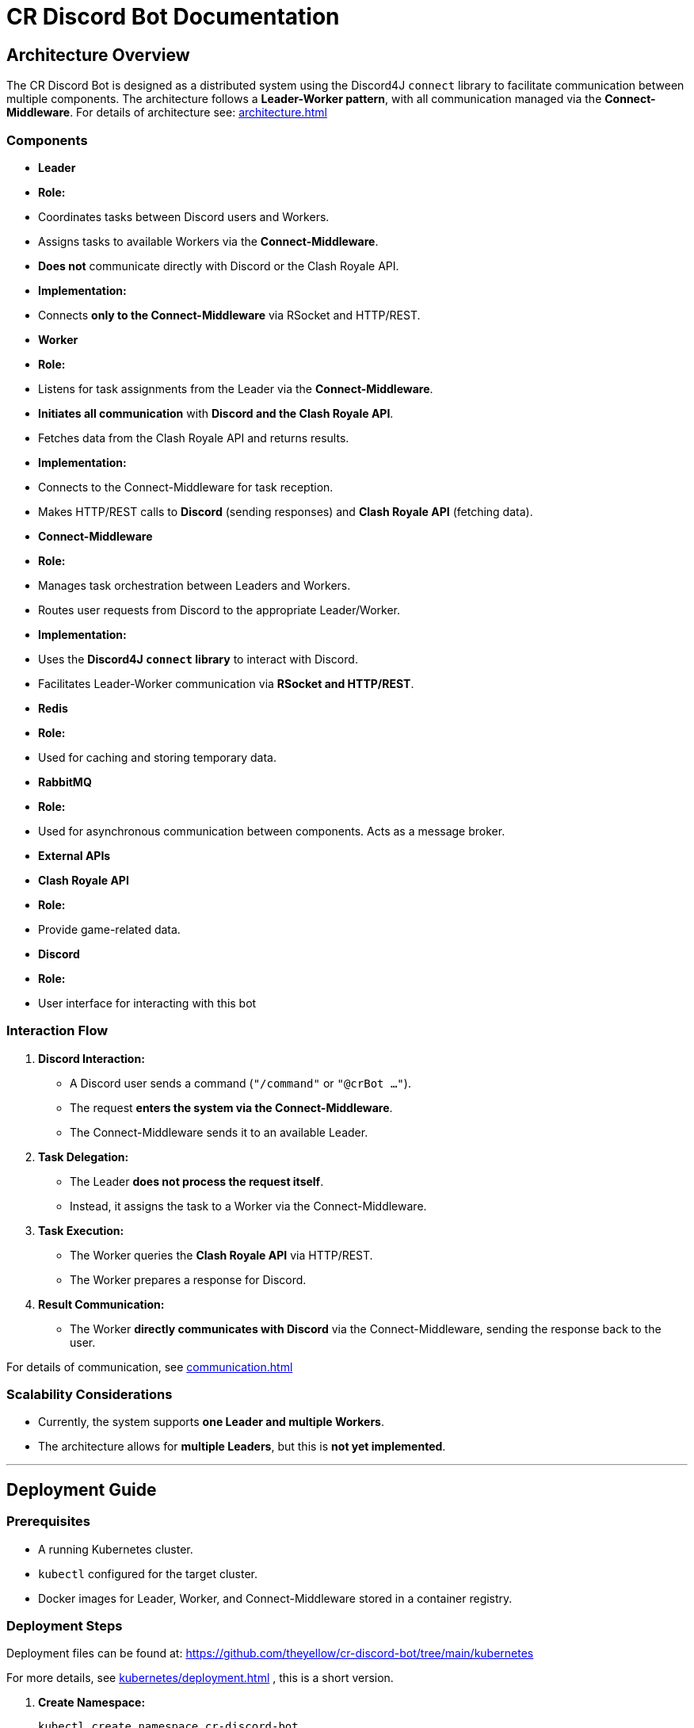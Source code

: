 = CR Discord Bot Documentation

== Architecture Overview

The CR Discord Bot is designed as a distributed system using the Discord4J `connect` library to facilitate communication between multiple components. The architecture follows a *Leader-Worker pattern*, with all communication managed via the *Connect-Middleware*. 
For details of architecture see: xref:architecture.adoc[]


=== Components

- *Leader*
  - *Role:*  
    - Coordinates tasks between Discord users and Workers.
    - Assigns tasks to available Workers via the *Connect-Middleware*.
    - *Does not* communicate directly with Discord or the Clash Royale API.
  - *Implementation:*  
    - Connects *only to the Connect-Middleware* via RSocket and HTTP/REST.

- *Worker*
  - *Role:*  
    - Listens for task assignments from the Leader via the *Connect-Middleware*.
    - *Initiates all communication* with *Discord and the Clash Royale API*.
    - Fetches data from the Clash Royale API and returns results.
  - *Implementation:*  
    - Connects to the Connect-Middleware for task reception.
    - Makes HTTP/REST calls to *Discord* (sending responses) and *Clash Royale API* (fetching data).

- *Connect-Middleware*
  - *Role:*  
    - Manages task orchestration between Leaders and Workers.
    - Routes user requests from Discord to the appropriate Leader/Worker.
  - *Implementation:*  
    - Uses the *Discord4J `connect` library* to interact with Discord.
    - Facilitates Leader-Worker communication via *RSocket and HTTP/REST*.

- *Redis*
  - *Role:* 
    - Used for caching and storing temporary data.

- *RabbitMQ*
  - *Role:* 
    - Used for asynchronous communication between components. Acts as a message broker.

- *External APIs*
  - *Clash Royale API*
    - *Role:* 
      - Provide game-related data.
  - *Discord*
    - *Role:* 
      - User interface for interacting with this bot

=== Interaction Flow

1. *Discord Interaction:*  
   - A Discord user sends a command (`"/command"` or `"@crBot ..."`).
   - The request *enters the system via the Connect-Middleware*.
   - The Connect-Middleware sends it to an available Leader.

2. *Task Delegation:*  
   - The Leader *does not process the request itself*.
   - Instead, it assigns the task to a Worker via the Connect-Middleware.

3. *Task Execution:*  
   - The Worker queries the *Clash Royale API* via HTTP/REST.
   - The Worker prepares a response for Discord.

4. *Result Communication:*  
   - The Worker *directly communicates with Discord* via the Connect-Middleware, sending the response back to the user.

For details of communication, see xref:communication.adoc[]

=== Scalability Considerations

- Currently, the system supports *one Leader and multiple Workers*.
- The architecture allows for *multiple Leaders*, but this is *not yet implemented*.

---

== Deployment Guide

=== Prerequisites

- A running Kubernetes cluster.
- `kubectl` configured for the target cluster.
- Docker images for Leader, Worker, and Connect-Middleware stored in a container registry.

=== Deployment Steps

Deployment files can be found at:  
https://github.com/theyellow/cr-discord-bot/tree/main/kubernetes

For more details, see xref:kubernetes/deployment.adoc[] , this is a short version.

1. *Create Namespace:*
+
[source,bash]
----
kubectl create namespace cr-discord-bot
----

2. *Deploy Connect-Middleware:*
+
[source,bash]
----
kubectl apply -f kubernetes/connect-middleware-deployment.yaml -n cr-discord-bot
kubectl apply -f kubernetes/connect-middleware-service.yaml -n cr-discord-bot
----

3. *Deploy Leader:*
+
[source,bash]
----
kubectl apply -f kubernetes/leader-deployment.yaml -n cr-discord-bot
kubectl apply -f kubernetes/leader-service.yaml -n cr-discord-bot
----

4. *Deploy Worker:*
+
[source,bash]
----
kubectl apply -f kubernetes/worker-deployment.yaml -n cr-discord-bot
----

=== Configuration Management

- Secrets (e.g., Discord token, Clash Royale API key) are stored in *Kubernetes Secrets*.

[source,bash]
----
kubectl create secret generic cr-discord-bot-secrets \
  --from-literal=discordToken=YOUR_DISCORD_TOKEN \
  --from-literal=clashRoyaleApiKey=YOUR_CLASH_ROYALE_API_KEY \
  -n cr-discord-bot
----

These secrets are referenced in deployment files:

[source,yaml]
----
env:
  - name: DISCORD_TOKEN
    valueFrom:
      secretKeyRef:
        name: cr-discord-bot-secrets
        key: discordToken
  - name: CLASH_ROYALE_API_KEY
    valueFrom:
      secretKeyRef:
        name: cr-discord-bot-secrets
        key: clashRoyaleApiKey
----

=== Logging

- *Only local Logback logging* is configured.
- *No centralized logging* (e.g., Grafana, ELK Stack).

=== CI/CD Workflows

The project uses GitHub workflows for CI/CD. The workflows are located in the `.github/workflows` directory of the repository. Key workflows include:

- **docker-publish.yaml**: Builds and pushes Docker images to the Docker repository.
- **dependency-review.yaml**: Reviews dependencies for security vulnerabilities.
- **maven.yml**: Runs Maven build and tests.
- **codeql-analysis.yml**: Performs CodeQL analysis for code quality and security.
- **sonarcloud_io.yaml**: Integrates with SonarCloud for code quality analysis.
- **docker-image.yaml**: Builds Docker images for specific components.
- **codacy.yaml**: Integrates with Codacy for code quality and coverage analysis.

---

== Communication Protocols

=== Communication Details

- *Leader ↔ Connect-Middleware*  
  - *Protocol:* RSocket (with HTTP/REST as needed).  
  - *Purpose:* Task delegation and receiving results.

- *Worker ↔ Connect-Middleware*  
  - *Protocols:* RSocket and HTTP/REST.  
  - *Purpose:* Task reception and result transmission.

- *Worker → External APIs (Clash Royale API)*  
  - *Protocol:* HTTP/REST.  
  - *Purpose:* Fetching data.

- *Worker → Discord (via Connect-Middleware)*  
  - *Protocol:* RSocket and HTTP/REST.  
  - *Purpose:* Sending results back to users.

=== Example Data Payloads

*Task Assignment (Leader to Worker via Connect-Middleware)*

[source,json]
----
{
  "taskId": "12345",
  "action": "fetchPlayerStats",
  "parameters": {
    "playerTag": "#ABC123"
  }
}
----

*Task Result (Worker to Discord via Connect-Middleware)*

[source,json]
----
{
  "taskId": "12345",
  "status": "completed",
  "result": {
    "playerName": "JohnDoe",
    "trophies": 4500
  }
}
----

=== Security Considerations

- *No security measures are currently implemented.*
- *Future possibilities:* Authentication, encryption, rate limiting.

---
